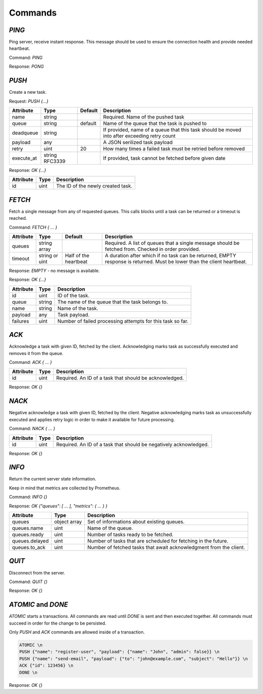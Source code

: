 Commands
--------

`PING`
======

Ping server, receive instant response. This message should be used to ensure the connection health and provide needed heartbeat.

Command: `PING`

Response: `PONG`



`PUSH`
======

Create a new task.

Request: `PUSH {...}`

=============  ==============  ========  ============
 Attribute     Type            Default   Description
=============  ==============  ========  ============
 name          string                    Required. Name of the pushed task
 queue         string          default   Name of the queue that the task is pushed to
 deadqueue     string                    If provided, name of a queue that this task should be moved into after exceeding retry count
 payload       any                       A JSON serilized task payload
 retry         uint            20        How many times a failed task must be retried before removed
 execute_at    string RFC3339            If provided, task cannot be fetched before given date
=============  ==============  ========  ============


Response: `OK {...}`

==========   ========   ==================================
 Attribute   Type       Description
==========   ========   ==================================
 id          uint       The ID of the newly created task.
==========   ========   ==================================



`FETCH`
=======

Fetch a single message from any of requested queues. This calls blocks until a task can be returned or a timeout is reached.

Command: `FETCH { ... }`

===========   ==============   =====================   ======================================================================
 Attribute    Type             Default                 Description
===========   ==============   =====================   ======================================================================
 queues       string array                             Required. A list of queues that a single message should be fetched from. Checked in order provided.
 timeout      string or uint   Half of the heartbeat   A duration after which if no task can be returned, EMPTY response is returned. Must be lower than the client heartbeat.
===========   ==============   =====================   ======================================================================

Response: `EMPTY` - no message is available.

Response: `OK {...}`

==========   =======   ==================================
 Attribute   Type      Description
==========   =======   ==================================
 id          uint      ID of the task.
 queue       string    The name of the queue that the task belongs to.
 name        string    Name of the task.
 payload     any       Task payload.
 failures    uint      Number of failed processing attempts for this task so far.
==========   =======   ==================================

`ACK`
=====

Acknowledge a task with given ID, fetched by the client. Acknowledging marks task as successfully executed and removes it from the queue.

Command: `ACK { ... }`

===========   ========   =====================================================
 Attribute    Type       Description
===========   ========   =====================================================
 id           uint       Required. An ID of a task that should be acknowledged.
===========   ========   =====================================================

Response: `OK {}`

`NACK`
======

Negative acknowledge a task with given ID, fetched by the client. Negative acknowledging marks task as unsuccessfully executed and applies retry logic in order to make it available for future processing.

Command: `NACK { ... }`

===========   ========   =====================================================
 Attribute    Type       Description
===========   ========   =====================================================
 id           uint       Required. An ID of a task that should be negatively acknowledged.
===========   ========   =====================================================

Response: `OK {}`


`INFO`
======

Return the current server state information.

Keep in mind that metrics are collected by Prometheus.

Command: `INFO {}`

Response: `OK {"queues": [ ... ], "metrics": { ... } }`

========================   =============   ============
 Attribute                 Type            Description
========================   =============   ============
 queues                    object array    Set of informations about existing queues.
 queues.name               uint            Name of the queue.
 queues.ready              uint            Number of tasks ready to be fetched.
 queues.delayed            uint            Number of tasks that are scheduled for fetching in the future.
 queues.to_ack             uint            Number of fetched tasks that await acknowledgment from the client.
========================   =============   ============

`QUIT`
======

Disconnect from the server.

Command: `QUIT {}`

Response: `OK {}`


`ATOMIC` and `DONE`
===================

`ATOMIC` starts a transactions. All commands are read until `DONE` is sent and then executed together. All commands must succeed in order for the change to be persisted.

Only `PUSH` and `ACK` commands are allowed inside of a transaction.


.. code::

   ATOMIC \n
   PUSH {"name": "register-user", "payload": {"name": "John", "admin": false}} \n
   PUSH {"name": "send-email", "payload": {"to": "john@example.com", "subject": "Hello"}} \n
   ACK {"id": 123456} \n
   DONE \n

Response: `OK {}`
